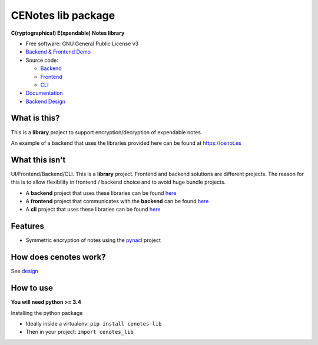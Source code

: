 CENotes lib package
===================

.. image:: https://travis-ci.org/cenotes/cenotes-lib.svg?branch=master
    :target: https://travis-ci.org/cenotes/cenotes-lib

**C(ryptographical) E(xpendable) Notes library**

-  Free software: GNU General Public License v3

-  `Backend & Frontend Demo`_

-  Source code:

   -  `Backend`_
   -  `Frontend`_
   -  `CLI`_

-  `Documentation`_

-  `Backend Design`_

What is this?
-------------

This is a **library** project to support encryption/decryption
of expendable notes

An example of a backend that uses the libraries provided here can be
found at https://cenot.es

What this isn't
---------------

UI/Frontend/Backend/CLI. This is a **library** project. Frontend and
backend solutions are different projects. The reason for this is to
allow flexibility in frontend / backend choice and to avoid huge bundle
projects.

-  A **backend** project that uses these libraries can be found `here`_

-  A **frontend** project that communicates with the **backend** can be
   found `here <https://github.com/cenotes/cenotes-reaction>`__

-  A **cli** project that uses these libraries can be found
   `here <https://github.com/cenotes/cenotes-cli>`__

Features
--------

-  Symmetric encryption of notes using the `pynacl`_ project

How does cenotes work?
----------------------

See `design`_

How to use
----------

**You will need python >= 3.4**


Installing the python package

-  Ideally inside a virtualenv: ``pip install cenotes-lib``

- Then in your project: ``import cenotes_lib``


.. _Backend & Frontend Demo: https://cenot.es
.. _Backend: https://github.com/cenotes/cenotes
.. _Frontend: https://github.com/cenotes/cenotes-reaction
.. _CLI: https://github.com/cenotes/cenotes-cli
.. _Documentation: https://cenotes.readthedocs.io
.. _Backend Design: https://cenotes.readthedocs.io/en/latest/design.html
.. _here: https://github.com/cenotes/cenotes
.. _pynacl: https://pynacl.readthedocs.io/en/latest/
.. _design: https://cenotes.readthedocs.io/en/latest/design.html

